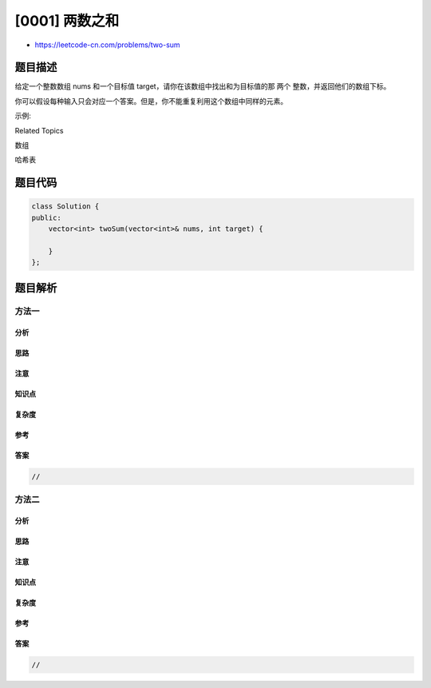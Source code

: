 [0001] 两数之和
===============

-  https://leetcode-cn.com/problems/two-sum

题目描述
--------

.. raw:: html

   <p>

给定一个整数数组 nums 和一个目标值
target，请你在该数组中找出和为目标值的那 两个 整数，并返回他们的数组下标。

.. raw:: html

   </p>

.. raw:: html

   <p>

你可以假设每种输入只会对应一个答案。但是，你不能重复利用这个数组中同样的元素。

.. raw:: html

   </p>

.. raw:: html

   <p>

示例:

.. raw:: html

   </p>

.. raw:: html

   <pre>给定 nums = [2, 7, 11, 15], target = 9

   因为 nums[<strong>0</strong>] + nums[<strong>1</strong>] = 2 + 7 = 9
   所以返回 [<strong>0, 1</strong>]
   </pre>

.. raw:: html

   <div>

.. raw:: html

   <div>

Related Topics

.. raw:: html

   </div>

.. raw:: html

   <div>

.. raw:: html

   <li>

数组

.. raw:: html

   </li>

.. raw:: html

   <li>

哈希表

.. raw:: html

   </li>

.. raw:: html

   </div>

.. raw:: html

   </div>

题目代码
--------

.. code:: cpp

    class Solution {
    public:
        vector<int> twoSum(vector<int>& nums, int target) {

        }
    };

题目解析
--------

方法一
~~~~~~

分析
^^^^

思路
^^^^

注意
^^^^

知识点
^^^^^^

复杂度
^^^^^^

参考
^^^^

答案
^^^^

.. code:: cpp

    //

方法二
~~~~~~

分析
^^^^

思路
^^^^

注意
^^^^

知识点
^^^^^^

复杂度
^^^^^^

参考
^^^^

答案
^^^^

.. code:: cpp

    //
